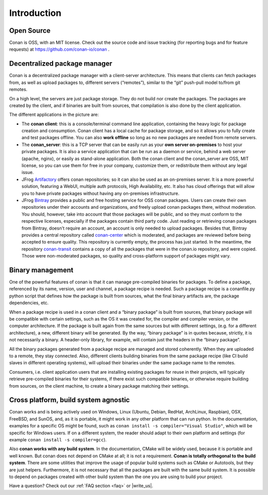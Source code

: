 .. _introduction:


Introduction
===============
Open Source
------------
Conan is OSS, with an MIT license. Check out the source code and issue tracking (for reporting bugs and for feature requests) at https://github.com/conan-io/conan .

Decentralized package manager
-------------------------------
Conan is a decentralized package manager with a client-server architecture. This means that clients can fetch packages from, as well as upload packages to, different servers (“remotes”), similar to the “git” push-pull model to/from git remotes.

On a high level, the servers are just package storage. They do not build nor create the packages. The packages are created by the client, and if binaries are built from sources, that compilation is also done by the client application.

.. image:: images/systems.png
   :height: 200 px
   :width: 400 px
   :align: center


The different applications in the picture are:

- The **conan client**: this is a console/terminal command line application, containing the heavy logic for package creation and consumption. Conan client has a local cache for package storage, and so it allows you to fully create and test packages offline.  You can also **work offline** so long as no new packages are needed from remote servers. 
- The **conan_server**: this is a TCP server that can be easily run as your **own server on-premises** to host your private packages. It is also a service application that can be run as a daemon or service, behind a web server (apache, nginx), or easily as stand-alone application.  Both the conan client and the conan_server are OSS, MIT license, so you can use them for free in your company, customize them, or redistribute them without any legal issue.
- JFrog `Artifactory <https://www.jfrog.com/artifactory/>`_ offers conan repositories; so it can also be used as an on-premises server. It is a more powerful solution, featuring a WebUI, multiple auth protocols, High Availability, etc. It also has cloud offerings that will allow you to have private packages without having any on-premises infrastructure.
- JFrog `Bintray <https://bintray.com/>`_ provides a public and free hosting service for OSS conan packages. Users can create their own repositories under their accounts and organizations, and freely upload conan packages there, without moderation. You should, however, take into account that those packages will be public, and so they must conform to the respective licenses, especially if the packages contain third party code. Just reading or retrieving conan packages from Bintray, doesn't require an account, an account is only needed to upload packages. Besides that, Bintray provides a central repository called `conan-center <https://bintray.com/conan/conan-center>`_ which is moderated, and packages are reviewed before being accepted to ensure quality. This repository is currently empty, the process has just started. In the meantime, the repository `conan-transit <https://bintray.com/conan/conan-transit>`_ contains a copy of all the packages that were in the conan.io repository, and were copied. Those were non-moderated packages, so quality and cross-platform support of packages might vary.



Binary management
-------------------------------
One of the powerful features of conan is that it can manage pre-compiled binaries for packages. To define a package, referenced by its name, version, user and channel, a package recipe is needed. Such a package recipe is a conanfile.py python script that defines how the package is built from sources, what the final binary artifacts are, the package dependencies, etc.

.. image:: images/binary_mgmt.png
   :height: 200 px
   :width: 400 px
   :align: center

When a package recipe is used in a conan client and a “binary package” is built from sources, that binary package will be compatible with certain settings, such as the OS it was created for, the compiler and compiler version, or the computer architecture. If the package is built again from the same sources but with different settings, (e.g. for a different architecture), a new, different binary will be generated. By the way, “binary package” is in quotes because, strictly, it is not necessarily a binary. A header-only library, for example, will contain just the headers in the “binary package”.

All the binary packages generated from a package recipe are managed and stored coherently.  When they are uploaded to a remote, they stay connected. Also, different clients building binaries from the same package recipe (like CI build slaves in different operating systems), will upload their binaries under the same package name to the remotes.

Consumers, i.e. client application users that are installing existing packages for reuse in their projects, will typically retrieve pre-compiled binaries for their systems, if there exist such compatible binaries, or otherwise require building from sources, on the client machine, to create a binary package matching their settings.


Cross platform, build system agnostic
--------------------------------------

Conan works and is being actively used on Windows, Linux (Ubuntu, Debian, RedHat, ArchLinux, Raspbian), OSX, FreeBSD, and SunOS, and, as it is portable, it might work in any other platform that can run python. In the documentation, examples for a specific OS might be found, such as ``conan install -s compiler="Visual Studio"``, which will be specific for Windows users.  If on a different system, the reader should adapt to their own platform and settings (for example ``conan install -s compiler=gcc``).

Also **conan works with any build system**. In the documentation, CMake will be widely used, because it is portable and well known. But conan does not depend on CMake at all; it is not a requirement. **Conan is totally orthogonal to the build system**. There are some utilities that improve the usage of popular build systems such as CMake or Autotools, but they are just helpers. Furthermore, it is not necessary that all the packages are built with the same build system. It is possible to depend on packages created with other build system than the one you are using to build your project.


Have a question? Check out our :ref:`FAQ section <faq>` or |write_us|.


.. |write_us| raw:: html

   <a href="mailto:info@conan.io" target="_blank">write to us</a>
